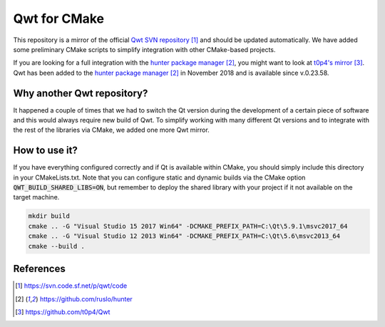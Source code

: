 #############
Qwt for CMake
#############

|appveyor| |travis|

This repository is a mirror of the official `Qwt SVN repository`_ and
should be updated automatically. We have added some preliminary CMake
scripts to simplify integration with other CMake-based projects. 

If you are looking for a full integration with the 
`hunter package manager`_, you might want to look at `t0p4's mirror`_. Qwt
has been added to the `hunter package manager`_ in November 2018 and is
available since v.0.23.58. 

***************************
Why another Qwt repository?
***************************

It happened a couple of times that we had to switch the Qt version
during the development of a certain piece of software and this would
always require new build of Qwt. To simplify working with many different
Qt versions and to integrate with the rest of the libraries via CMake, 
we added one more Qwt mirror. 

**************
How to use it?
**************

If you have everything configured correctly and if Qt is available within 
CMake, you should simply include this directory in your CMakeLists.txt. 
Note that you can configure static and dynamic builds via the CMake option
:code:`QWT_BUILD_SHARED_LIBS=ON`, but remember to deploy the shared 
library with your project if it not available on the target machine.

.. code-block:: shell

   mkdir build
   cmake .. -G "Visual Studio 15 2017 Win64" -DCMAKE_PREFIX_PATH=C:\Qt\5.9.1\msvc2017_64
   cmake .. -G "Visual Studio 12 2013 Win64" -DCMAKE_PREFIX_PATH=C:\Qt\5.6\msvc2013_64
   cmake --build .


**********
References
**********

.. target-notes::

.. _`Qwt SVN repository`: https://svn.code.sf.net/p/qwt/code
.. _`hunter package manager`: https://github.com/ruslo/hunter
.. _`t0p4's mirror`: https://github.com/t0p4/Qwt

.. |travis| image:: https://travis-ci.org/IPUdk/git-svn-mirror-qwt-cmake.svg?branch=develop
    :target: https://travis-ci.org/IPUdk/git-svn-mirror-qwt-cmake
    :alt: Travis CI Linux and OSX builds

.. |appveyor| image:: https://ci.appveyor.com/api/projects/status/w7h96e0s3jmsg13a/branch/develop?svg=true
    :target: https://ci.appveyor.com/project/jowr/git-svn-mirror-qwt-cmake/branch/develop
    :alt: AppVeyor Windows builds
